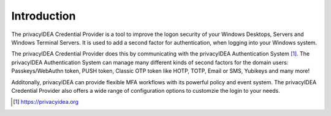 .. _introduction:

Introduction
============

The privacyIDEA Credential Provider is a tool to improve the logon security
of your Windows Desktops, Servers and Windows Terminal Servers.
It is used to add a second factor for authentication, when logging into your
Windows system.

The privacyIDEA Credential Provider does this by communicating with the privacyIDEA Authentication System [#privacyidea]_.
The privacyIDEA Authentication System can manage many different kinds of second factors for the domain users: Passkeys/WebAuthn token, 
PUSH token, Classic OTP token like HOTP, TOTP, Email or SMS, Yubikeys and many more!

Additonally, privacyIDEA can provide flexible MFA workflows with its powerful policy and event system. The privacyIDEA Credential Provider
also offers a wide range of configuration options to customzie the login to your needs.

.. [#privacyidea] https://privacyidea.org
